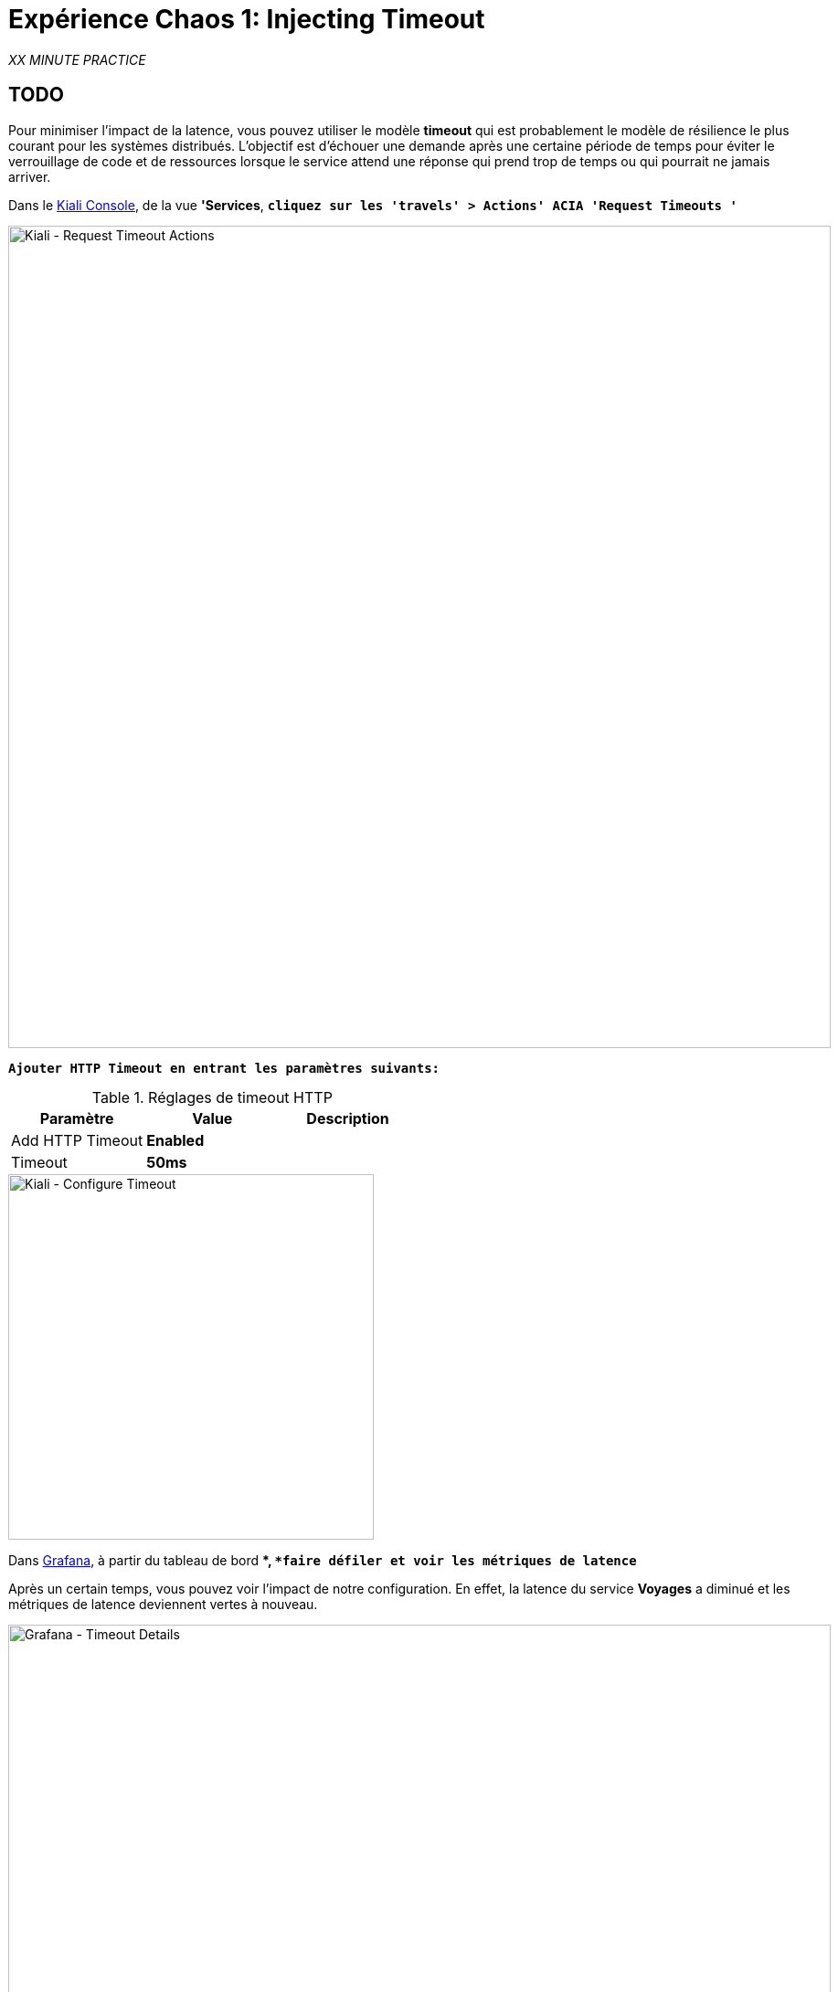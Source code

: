 :markup-in-source: verbatim,attributes,quotes
:CHE_URL: http://codeready-workspaces.%APPS_HOSTNAME_SUFFIX%
:USER_ID: %USER_ID%
:OPENSHIFT_PASSWORD: %OPENSHIFT_PASSWORD%
:OPENSHIFT_CONSOLE_URL: https://console-openshift-console.%APPS_HOSTNAME_SUFFIX%/topology/ns/chaos-engineering{USER_ID}/graph
:APPS_HOSTNAME_SUFFIX: %APPS_HOSTNAME_SUFFIX%
:KIALI_URL: https://kiali-istio-system.%APPS_HOSTNAME_SUFFIX%
:GRAFANA_URL: https://grafana-istio-system.%APPS_HOSTNAME_SUFFIX%

= Expérience Chaos 1: Injecting Timeout

_XX MINUTE PRACTICE_

== TODO

Pour minimiser l'impact de la latence, vous pouvez utiliser le modèle **timeout** qui est probablement le modèle de résilience le plus courant pour les systèmes distribués.
L'objectif est d'échouer une demande après une certaine période de temps pour éviter le verrouillage de code et de ressources lorsque le service attend une réponse qui prend trop de temps ou qui pourrait ne jamais arriver.

Dans le {KIALI_URL}[Kiali Console^], de la vue **'Services**, `*cliquez sur les 'travels' > Actions' ACIA 'Request Timeouts '*`

image::kiali-request-timeout-actions.png[Kiali - Request Timeout Actions,900]

`*Ajouter HTTP Timeout en entrant les paramètres suivants:*`

.Réglages de timeout HTTP
[%header,cols=3*]
|===
|Paramètre
|Value
|Description

|Add HTTP Timeout
|**Enabled**
|

|Timeout
|**50ms**
|

|===

image::kiali-configure-timeout.png[Kiali - Configure Timeout,400]

Dans {GRAFANA_URL}[Grafana^], à partir du tableau de bord **, `*faire défiler et voir les métriques de latence*`

Après un certain temps, vous pouvez voir l'impact de notre configuration. En effet, la latence du service **Voyages** a diminué et
les métriques de latence deviennent vertes à nouveau.

image::grafana-timeout-details-1.png[Grafana - Timeout Details,900]

image::grafana-timeout-details-2.png[Grafana - Timeout Details,900]

Les problèmes de latence ont été corrigés mais le calendrier introduit des erreurs pour les demandes qui dépassent le seuil.
`*Faire défiler et voir les paramètres du taux d'erreur*`

image::grafana-timeout-error.png[Grafana - Timeout Error,900]

== TODO

Vous avez mis en œuvre des délais pour le service de voyages.
Mettons en œuvre une stratégie de retry pour atténuer ces erreurs transitoires.

Dans le {KIALI_URL}[Kiali Console^], de la vue **'Services**,
`*cliquez sur les "travels" > Actions' ^ 'Request Timeouts' et ajoutez HTTP Retry en entrant les paramètres suivants:*`

.Réglages de rentrée HTTP
[%header,cols=3*]
|===
|Paramètre
|Value
|Description

|Add HTTP Retry
|**Enabled**
|

|Attempts
|**3**
|

|P Essayez le timeout
|**10ms**
|

|===

image::kiali-configure-retry.png[Kiali - Configure Retry,400]

`*Retour à {GRAFANA_URL}[Grafana^]*`, vous pouvez dire que le modèle de rétry réduit les taux d'erreur sans impacter la latence.

.
